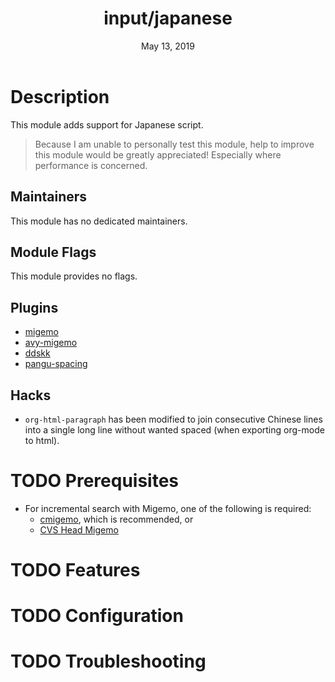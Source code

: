 #+TITLE:   input/japanese
#+DATE:    May 13, 2019
#+SINCE:   2.1
#+STARTUP: inlineimages

* Table of Contents :TOC_3:noexport:
- [[#description][Description]]
  - [[#maintainers][Maintainers]]
  - [[#module-flags][Module Flags]]
  - [[#plugins][Plugins]]
  - [[#hacks][Hacks]]
- [[#prerequisites][Prerequisites]]
- [[#features][Features]]
- [[#configuration][Configuration]]
- [[#troubleshooting][Troubleshooting]]

* Description
This module adds support for Japanese script.

#+begin_quote
Because I am unable to personally test this module, help to improve this module
would be greatly appreciated! Especially where performance is concerned.
#+end_quote

** Maintainers
# If this module has no maintainers, then...
This module has no dedicated maintainers.

** Module Flags
This module provides no flags.

** Plugins
+ [[https://github.com/emacs-jp/migemo][migemo]]
+ [[https://github.com/momomo5717/avy-migemo][avy-migemo]]
+ [[https://github.com/hsaito/ddskk][ddskk]]
+ [[https://github.com/coldnew/pangu-spacing][pangu-spacing]]

** Hacks
+ ~org-html-paragraph~ has been modified to join consecutive Chinese lines into
  a single long line without wanted spaced (when exporting org-mode to html).

* TODO Prerequisites
+ For incremental search with Migemo, one of the following is required:
  + [[https://github.com/koron/cmigemo][cmigemo]], which is recommended, or
  + [[http://0xcc.net/migemo/][CVS Head Migemo]]
* TODO Features
* TODO Configuration
* TODO Troubleshooting

